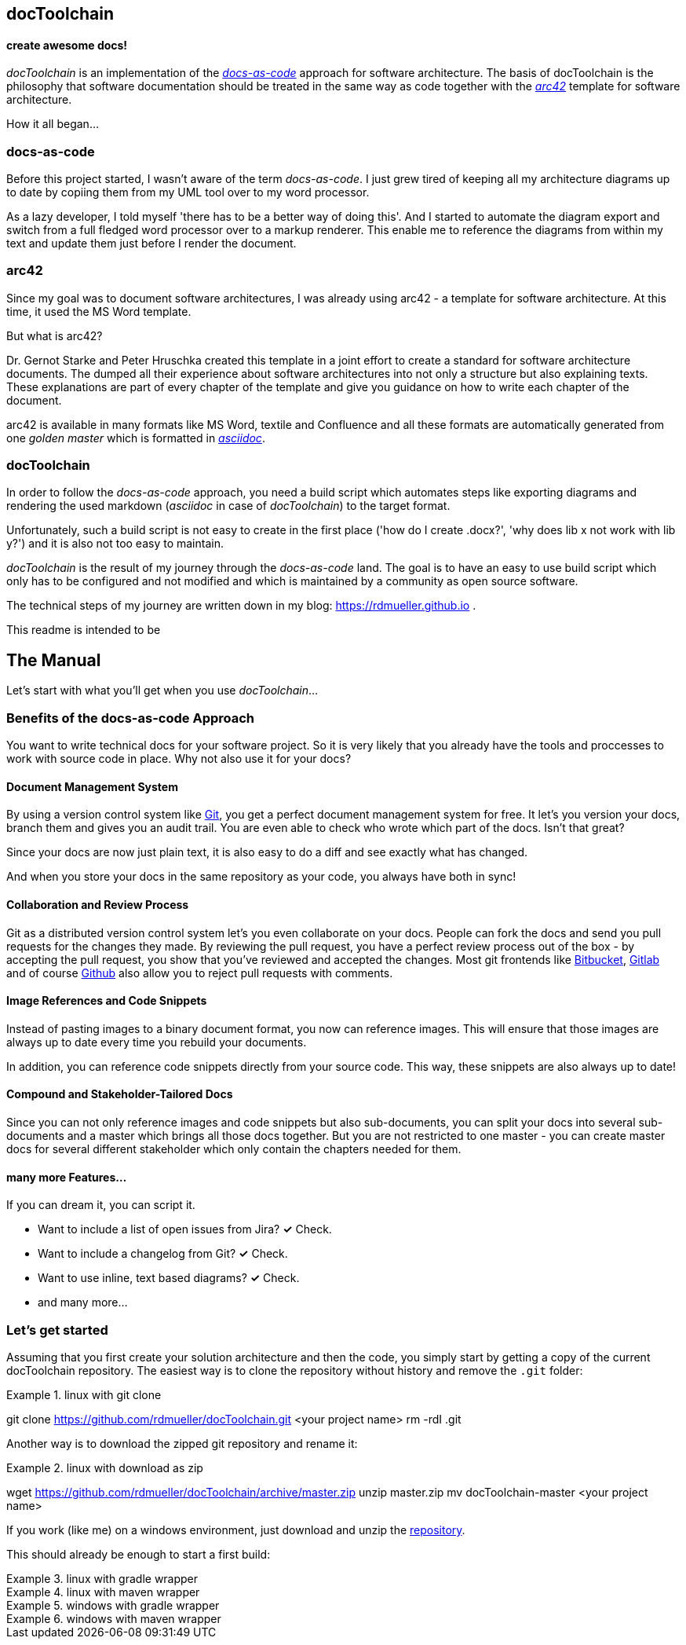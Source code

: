 == docToolchain
==== create awesome docs!

_docToolchain_ is an implementation of the http://www.writethedocs.org/guide/docs-as-code/[_docs-as-code_] approach for software architecture.
The basis of docToolchain is the philosophy that software documentation should be treated in the same way as code together with the http://arc42.org[_arc42_] template for software architecture.

How it all began...

=== docs-as-code

Before this project started, I wasn't aware of the term _docs-as-code_. 
I just grew tired of keeping all my architecture diagrams up to date by copiing them from my UML tool over to my word processor.

As a lazy developer, I told myself 'there has to be a better way of doing this'.
And I started to automate the diagram export and switch from a full fledged word processor over to a markup renderer.
This enable me to reference the diagrams from within my text and update them just before I render the document.

=== arc42

Since my goal was to document software architectures, I was already using arc42 - a template for software architecture. 
At this time, it used the MS Word template.

But what is arc42? 

Dr. Gernot Starke and Peter Hruschka created this template in a joint effort to create a standard for software architecture documents. 
The dumped all their experience about software architectures into not only a structure but also explaining texts.
These explanations are part of every chapter of the template and give you guidance on how to write each chapter of the document. 

arc42 is available in many formats like MS Word, textile and Confluence and all these formats are automatically generated from one _golden master_ which is formatted in http://asciidoctor.org/docs/asciidoc-syntax-quick-reference/[_asciidoc_].

=== docToolchain

In order to follow the _docs-as-code_ approach, you need a build script which automates steps like exporting diagrams and rendering the used markdown (_asciidoc_ in case of _docToolchain_) to the target format.

Unfortunately, such a build script is not easy to create in the first place ('how do I create .docx?', 'why does lib x not work with lib y?') and it is also not too easy to maintain.

_docToolchain_ is the result of my journey through the _docs-as-code_ land. 
The goal is to have an easy to use build script which only has to be configured and not modified and which is maintained by a community as open source software.

The technical steps of my journey are written down in my blog: https://rdmueller.github.io .

This readme is intended to be

== The Manual

Let's start with what you'll get when you use _docToolchain_...

=== Benefits of the docs-as-code Approach

You want to write technical docs for your software project.
So it is very likely that you already have the tools and proccesses to work with source code in place.
Why not also use it for your docs?

==== Document Management System

By using a version control system like https://git-scm.com/[Git], you get a perfect document management system for free.
It let's you version your docs, branch them and gives you an audit trail.
You are even able to check who wrote which part of the docs.
Isn't that great?

Since your docs are now just plain text, it is also easy to do a diff and see exactly what has changed.

And when you store your docs in the same repository as your code, you always have both in sync!

==== Collaboration and Review Process

Git as a distributed version control system let's you even collaborate on your docs.
People can fork the docs and send you pull requests for the changes they made.
By reviewing the pull request, you have a perfect review process out of the box - by accepting the pull request, you show that you've reviewed and accepted the changes.
Most git frontends like https://www.bitbucket.org[Bitbucket], https://gitlab.com[Gitlab] and of course https://github.com[Github] also allow you to reject pull requests with comments.

==== Image References and Code Snippets

Instead of pasting images to a binary document format, you now can reference images.
This will ensure that those images are always up to date every time you rebuild your documents.

In addition, you can reference code snippets directly from your source code.
This way, these snippets are also always up to date!

==== Compound and Stakeholder-Tailored Docs

Since you can not only reference images and code snippets but also sub-documents, you can split your docs into several sub-documents and a master which brings all those docs together.
But you are not restricted to one master - you can create master docs for several different stakeholder which only contain the chapters needed for them.

==== many more Features...

If you can dream it, you can script it.

* Want to include a list of open issues from Jira? *✓* Check.
* Want to include a changelog from Git? *✓* Check.
* Want to use inline, text based diagrams? *✓* Check.
* and many more...

=== Let's get started

Assuming that you first create your solution architecture and then the code, you simply start by getting a copy of the current docToolchain repository.
The easiest way is to clone the repository without history and remove the `.git` folder:

.linux with git clone
[source,bash]
====
git clone https://github.com/rdmueller/docToolchain.git <your project name>
rm -rdI .git
====

Another way is to download the zipped git repository and rename it:

.linux with download as zip
[source, bash]
====
wget https://github.com/rdmueller/docToolchain/archive/master.zip
unzip master.zip
mv docToolchain-master <your project name>
====

If you work (like me) on a windows environment, just download and unzip the https://github.com/rdmueller/docToolchain/archive/master.zip[repository].

//[source]
//====
//(New-Object Net.WebClient).DownloadFile('https://github.com/rdmueller/docToolchain/archive/master.zip','master.zip')
//====

This should already be enough to start a first build:


.linux with gradle wrapper
[source, bash]
====
./gradlew
====

.linux with maven wrapper
[source, bash]
====
./mvnw
====

.windows with gradle wrapper
[source, bash]
====
./gradlew
====

.windows with maven wrapper
[source, bash]
====
./mvnw.bat
====
